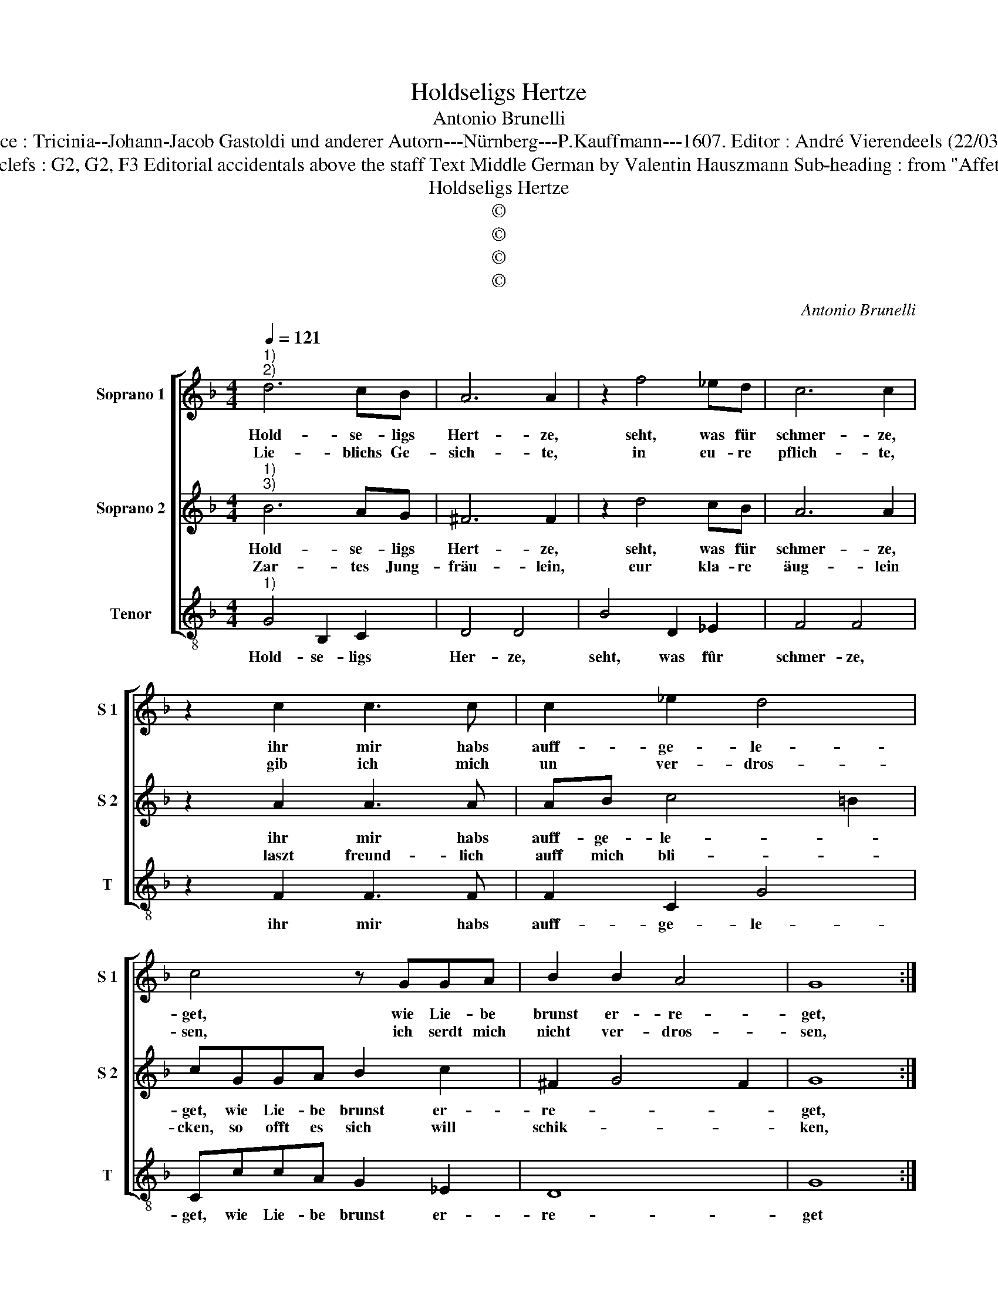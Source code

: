 X:1
T:Holdseligs Hertze
T:Antonio Brunelli
T:Source : Tricinia--Johann-Jacob Gastoldi und anderer Autorn---Nürnberg---P.Kauffmann---1607. Editor : André Vierendeels (22/03/17).
T:Notes : Original clefs : G2, G2, F3 Editorial accidentals above the staff Text Middle German by Valentin Hauszmann Sub-heading : from "Affettuoso Invaghito"    
T:Holdseligs Hertze
T:©
T:©
T:©
T:©
C:Antonio Brunelli
Z:©
%%score [ 1 2 3 ]
L:1/8
Q:1/4=121
M:4/4
K:F
V:1 treble nm="Soprano 1" snm="S 1"
V:2 treble nm="Soprano 2" snm="S 2"
V:3 treble-8 nm="Tenor" snm="T"
V:1
"^1)""^2)" d6 cB | A6 A2 | z2 f4 _ed | c6 c2 | z2 c2 c3 c | c2 _e2 d4 | c4 z GGA | B2 B2 A4 | G8 :: %9
w: Hold- se- ligs|Hert- ze,|seht, was für|schmer- ze,|ihr mir habs|auff- ge- le-|get, wie Lie- be|brunst er- re-|get,|
w: Lie- blichs Ge-|sich- te,|in eu- re|pflich- te,|gib ich mich|un ver- dros-|sen, ich serdt mich|nicht ver- dros-|sen,|
 z2 d2 _e2 c2 | d4 A4 | G2 A2 B4- | B2 c2 d4- | d2 cB c4 | d2 f4 _ed | c2 c4 BA | G2 _e4 dc | %17
w: durch eu- re|zucht und|freund- li- che|_ ge- ber-||den, ich weisz ge-|wisz, ihr seyt die|schönst, ich weisz ge-|
w: nach eu- rem|wol- ge-|fal- len will|_ ich le-||ben, bin sonst ge-|neigt keim Weibs- bild|als, bin sonst ge-|
 B2 d4 cB | A8 | B4 A4 | G8 | z2 d2 d2 e2 | f2 c2 c2 d2 | _e3 B B2 c2 | d2 A2 A2 B2 | c8- | c4 B4 | %27
w: wisz, ihr seyt die|schönst|auff Er-|den,|ich weisz ge-|wisz, ihr seyt die|Schönst, ich weisz ge-|wisz, ihr seyt die|schönst|_ auff|
w: neigt kein Weibs- bild|als|euch e-|be,|bin sonst ge-|neigt keim Weibs- bild|als, bin sonst ge-|neigt keim Weibs- bild|als|_ euch|
 A8 | G8 :| %29
w: Er-|den.|
w: e-|ben.|
V:2
"^1)""^3)" B6 AG | ^F6 F2 | z2 d4 cB | A6 A2 | z2 A2 A3 A | AB c4 =B2 | cGGA B2 c2 | ^F2 G4 F2 | %8
w: Hold- se- ligs|Hert- ze,|seht, was für|schmer- ze,|ihr mir habs|auff- ge- le- *|get, wie Lie- be brunst er-|re- * *|
w: Zar- tes Jung-|fräu- lein,|eur kla- re|äug- lein|laszt freund- lich|auff mich bli- *|cken, so offt es sich will|schik- * *|
 G8 :: z8 | z2 B2 c2 A2 | B6 F2 | G6 F2 | A2 B2 B2 A2 | B2 d4 cB | A2 A4 GF | E2 G4 FE | D2 B4 AG | %18
w: get,||durch eu- re|zucht und|freund- li-|che ge- ber _|den, ich weisz ge-|wisz, ihr seyt die|schönst, ich wzisz ge-|wisz, ihr seyt die|
w: ken,||und ne- met|auff eurn|Die- ner,|der es mei- *|net, es treu- lich|gut, es treu- lich|gut, sein dien- ste|nicht, sein dien- ste|
 F4 E4 | ^F2 G4 F2 | G8 | F8 | F8 | G8 | A4 F4 | G8 | ^F4 G4- | G4 ^F4 | G8 :| %29
w: schönst auff|Er- * *|den,|ihr|seyt|die|schönst auff|Er-|||den|
w: nicht ver-|klei- * *|net,|sein|dien-|ste|nicht ver|klei-|||net.|
V:3
"^1)" G4 B,2 C2 | D4 D4 | B4 D2 _E2 | F4 F4 | z2 F2 F3 F | F2 C2 G4 | CccA G2 _E2 | D8 | G8 :: %9
w: Hold- se- ligs|Her- ze,|seht, was fûr|schmer- ze,|ihr mir habs|auff- ge- le-|get, wie Lie- be brunst er-|re-|get|
 B4 c2 A2 | B4 F4 | G6 D2 | _E4 B,4 | F8 | B,2 B,2 D2 _E2 | F2 F2 A2 B2 | c3 C _E2 F2 | %17
w: durch eu- re|zucht und|freund- li-|che ge-|ber-|den, ich weisz ge-|wisz, ihr seyt die|schönst, ich weisz ge-|
 G2 G2 B2 c2 | d4 ^c4 | d8 | G8 | B8 | A8 | G8 | F8 | _E8 | D8- | D8 | G,8 :| %29
w: wisz, ihr seyt die|schönst auff|Er-|den,|ihr|seyt|die|schönst|auff|Er-||den.|

